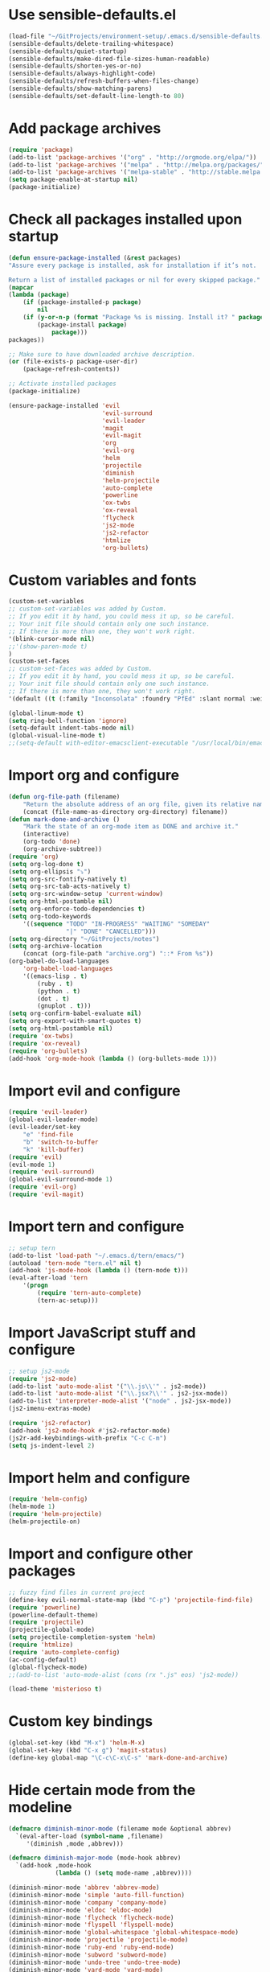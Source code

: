* Use sensible-defaults.el
#+BEGIN_SRC emacs-lisp
  (load-file "~/GitProjects/environment-setup/.emacs.d/sensible-defaults.el")
  (sensible-defaults/delete-trailing-whitespace)
  (sensible-defaults/quiet-startup)
  (sensible-defaults/make-dired-file-sizes-human-readable)
  (sensible-defaults/shorten-yes-or-no)
  (sensible-defaults/always-highlight-code)
  (sensible-defaults/refresh-buffers-when-files-change)
  (sensible-defaults/show-matching-parens)
  (sensible-defaults/set-default-line-length-to 80)
#+END_SRC
* Add package archives
#+BEGIN_SRC emacs-lisp
  (require 'package)
  (add-to-list 'package-archives '("org" . "http://orgmode.org/elpa/"))
  (add-to-list 'package-archives '("melpa" . "http://melpa.org/packages/"))
  (add-to-list 'package-archives '("melpa-stable" . "http://stable.melpa.org/packages/"))
  (setq package-enable-at-startup nil)
  (package-initialize)
#+END_SRC
* Check all packages installed upon startup
#+BEGIN_SRC emacs-lisp
  (defun ensure-package-installed (&rest packages)
  "Assure every package is installed, ask for installation if it’s not.

  Return a list of installed packages or nil for every skipped package."
  (mapcar
  (lambda (package)
      (if (package-installed-p package)
          nil
      (if (y-or-n-p (format "Package %s is missing. Install it? " package))
          (package-install package)
              package)))
  packages))

  ;; Make sure to have downloaded archive description.
  (or (file-exists-p package-user-dir)
      (package-refresh-contents))

  ;; Activate installed packages
  (package-initialize)

  (ensure-package-installed 'evil
                            'evil-surround
                            'evil-leader
                            'magit
                            'evil-magit
                            'org
                            'evil-org
                            'helm
                            'projectile
                            'diminish
                            'helm-projectile
                            'auto-complete
                            'powerline
                            'ox-twbs
                            'ox-reveal
                            'flycheck
                            'js2-mode
                            'js2-refactor
                            'htmlize
                            'org-bullets)
#+END_SRC
* Custom variables and fonts
#+BEGIN_SRC emacs-lisp
  (custom-set-variables
  ;; custom-set-variables was added by Custom.
  ;; If you edit it by hand, you could mess it up, so be careful.
  ;; Your init file should contain only one such instance.
  ;; If there is more than one, they won't work right.
  '(blink-cursor-mode nil)
  ;;'(show-paren-mode t)
  )
  (custom-set-faces
  ;; custom-set-faces was added by Custom.
  ;; If you edit it by hand, you could mess it up, so be careful.
  ;; Your init file should contain only one such instance.
  ;; If there is more than one, they won't work right.
  '(default ((t (:family "Inconsolata" :foundry "PfEd" :slant normal :weight normal :height 170 :width normal)))))

  (global-linum-mode t)
  (setq ring-bell-function 'ignore)
  (setq-default indent-tabs-mode nil)
  (global-visual-line-mode t)
  ;;(setq-default with-editor-emacsclient-executable "/usr/local/bin/emacsclient")
#+END_SRC
* Import org and configure
#+BEGIN_SRC emacs-lisp
  (defun org-file-path (filename)
      "Return the absolute address of an org file, given its relative name."
      (concat (file-name-as-directory org-directory) filename))
  (defun mark-done-and-archive ()
      "Mark the state of an org-mode item as DONE and archive it."
      (interactive)
      (org-todo 'done)
      (org-archive-subtree))
  (require 'org)
  (setq org-log-done t)
  (setq org-ellipsis "⤵")
  (setq org-src-fontify-natively t)
  (setq org-src-tab-acts-natively t)
  (setq org-src-window-setup 'current-window)
  (setq org-html-postamble nil)
  (setq org-enforce-todo-dependencies t)
  (setq org-todo-keywords
      '((sequence "TODO" "IN-PROGRESS" "WAITING" "SOMEDAY"
                  "|" "DONE" "CANCELLED")))
  (setq org-directory "~/GitProjects/notes")
  (setq org-archive-location
      (concat (org-file-path "archive.org") "::* From %s"))
  (org-babel-do-load-languages
      'org-babel-load-languages
      '((emacs-lisp . t)
          (ruby . t)
          (python . t)
          (dot . t)
          (gnuplot . t)))
  (setq org-confirm-babel-evaluate nil)
  (setq org-export-with-smart-quotes t)
  (setq org-html-postamble nil)
  (require 'ox-twbs)
  (require 'ox-reveal)
  (require 'org-bullets)
  (add-hook 'org-mode-hook (lambda () (org-bullets-mode 1)))
#+END_SRC
* Import evil and configure
#+BEGIN_SRC emacs-lisp
  (require 'evil-leader)
  (global-evil-leader-mode)
  (evil-leader/set-key
      "e" 'find-file
      "b" 'switch-to-buffer
      "k" 'kill-buffer)
  (require 'evil)
  (evil-mode 1)
  (require 'evil-surround)
  (global-evil-surround-mode 1)
  (require 'evil-org)
  (require 'evil-magit)
#+END_SRC
* Import tern and configure
#+BEGIN_SRC emacs-lisp
  ;; setup tern
  (add-to-list 'load-path "~/.emacs.d/tern/emacs/")
  (autoload 'tern-mode "tern.el" nil t)
  (add-hook 'js-mode-hook (lambda () (tern-mode t)))
  (eval-after-load 'tern
      '(progn
          (require 'tern-auto-complete)
          (tern-ac-setup)))
#+END_SRC
* Import JavaScript stuff and configure
#+BEGIN_SRC emacs-lisp
  ;; setup js2-mode
  (require 'js2-mode)
  (add-to-list 'auto-mode-alist '("\\.js\\'" . js2-mode))
  (add-to-list 'auto-mode-alist '("\\.jsx?\\'" . js2-jsx-mode))
  (add-to-list 'interpreter-mode-alist '("node" . js2-jsx-mode))
  (js2-imenu-extras-mode)

  (require 'js2-refactor)
  (add-hook 'js2-mode-hook #'js2-refactor-mode)
  (js2r-add-keybindings-with-prefix "C-c C-m")
  (setq js-indent-level 2)
#+END_SRC
* Import helm and configure
#+BEGIN_SRC emacs-lisp
  (require 'helm-config)
  (helm-mode 1)
  (require 'helm-projectile)
  (helm-projectile-on)
#+END_SRC
* Import and configure other packages
#+BEGIN_SRC emacs-lisp
  ;; fuzzy find files in current project
  (define-key evil-normal-state-map (kbd "C-p") 'projectile-find-file)
  (require 'powerline)
  (powerline-default-theme)
  (require 'projectile)
  (projectile-global-mode)
  (setq projectile-completion-system 'helm)
  (require 'htmlize)
  (require 'auto-complete-config)
  (ac-config-default)
  (global-flycheck-mode)
  ;;(add-to-list 'auto-mode-alist (cons (rx ".js" eos) 'js2-mode))

  (load-theme 'misterioso t)
#+END_SRC
* Custom key bindings
#+BEGIN_SRC emacs-lisp
  (global-set-key (kbd "M-x") 'helm-M-x)
  (global-set-key (kbd "C-x g") 'magit-status)
  (define-key global-map "\C-c\C-x\C-s" 'mark-done-and-archive)
#+END_SRC
* Hide certain mode from the modeline
#+BEGIN_SRC emacs-lisp
  (defmacro diminish-minor-mode (filename mode &optional abbrev)
    `(eval-after-load (symbol-name ,filename)
       '(diminish ,mode ,abbrev)))

  (defmacro diminish-major-mode (mode-hook abbrev)
    `(add-hook ,mode-hook
               (lambda () (setq mode-name ,abbrev))))

  (diminish-minor-mode 'abbrev 'abbrev-mode)
  (diminish-minor-mode 'simple 'auto-fill-function)
  (diminish-minor-mode 'company 'company-mode)
  (diminish-minor-mode 'eldoc 'eldoc-mode)
  (diminish-minor-mode 'flycheck 'flycheck-mode)
  (diminish-minor-mode 'flyspell 'flyspell-mode)
  (diminish-minor-mode 'global-whitespace 'global-whitespace-mode)
  (diminish-minor-mode 'projectile 'projectile-mode)
  (diminish-minor-mode 'ruby-end 'ruby-end-mode)
  (diminish-minor-mode 'subword 'subword-mode)
  (diminish-minor-mode 'undo-tree 'undo-tree-mode)
  (diminish-minor-mode 'yard-mode 'yard-mode)
  (diminish-minor-mode 'yasnippet 'yas-minor-mode)
  (diminish-minor-mode 'wrap-region 'wrap-region-mode)

  (diminish-minor-mode 'paredit 'paredit-mode " π")

  (diminish-major-mode 'emacs-lisp-mode-hook "el")
  (diminish-major-mode 'haskell-mode-hook "λ=")
  (diminish-major-mode 'lisp-interaction-mode-hook "λ")
  (diminish-major-mode 'python-mode-hook "Py")
#+END_SRC
